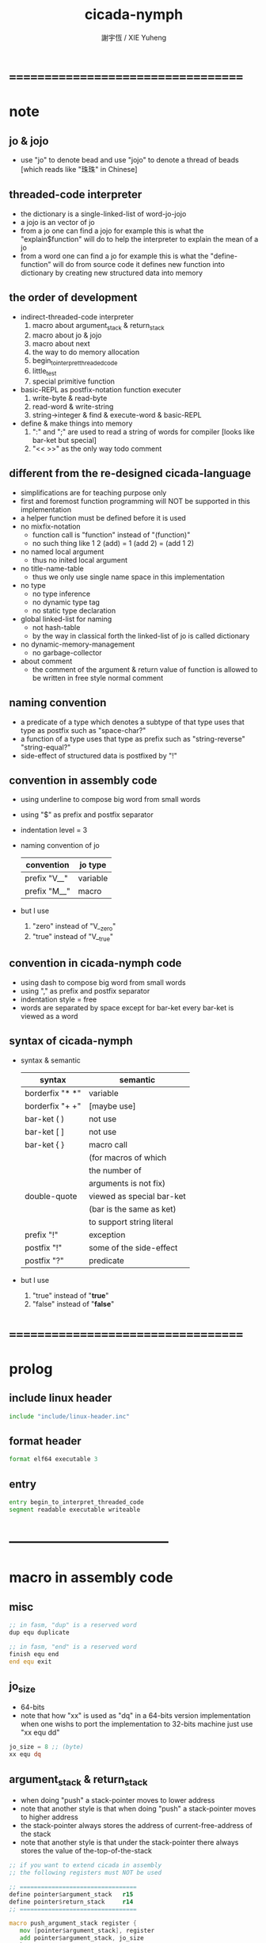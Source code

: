 #+TITLE:  cicada-nymph
#+AUTHOR: 謝宇恆 / XIE Yuheng
#+EMAIL:  xyheme@gmail.com

* ===================================
* note
** jo & jojo
   * use "jo" to denote bead
     and use "jojo" to denote a thread of beads
     [which reads like "珠珠" in Chinese]
** threaded-code interpreter
   * the dictionary is a single-linked-list
     of word-jo-jojo
   * a jojo is an vector of jo
   * from a jo one can find a jojo
     for example
     this is what the "explain$function" will do
     to help the interpreter
     to explain the mean of a jo
   * from a word one can find a jo
     for example
     this is what the "define-function" will do
     from source code
     it defines new function into dictionary
     by creating new structured data into memory
** the order of development
   * indirect-threaded-code interpreter
     1. macro about argument_stack & return_stack
     2. macro about jo & jojo
     3. macro about next
     4. the way to do memory allocation
     5. begin_to_interpret_threaded_code
     6. little_test
     7. special primitive function
   * basic-REPL as postfix-notation function executer
     1. write-byte & read-byte
     2. read-word & write-string
     3. string->integer & find & execute-word & basic-REPL
   * define & make things into memory
     1. ":" and ";" are used to read a string of words for compiler
        [looks like bar-ket but special]
     2. "<< >>" as the only way todo comment
** different from the re-designed cicada-language
   * simplifications are for teaching purpose only
   * first and foremost
     function programming will NOT be supported in this implementation
   * a helper function must be defined before it is used
   * no mixfix-notation
     * function call is "function" instead of "(function)"
     * no such thing like
       1 2 (add) = 1 (add 2) = (add 1 2)
   * no named local argument
     * thus no inited local argument
   * no title-name-table
     * thus we only use single name space in this implementation
   * no type
     * no type inference
     * no dynamic type tag
     * no static type declaration
   * global linked-list for naming
     * not hash-table
     * by the way
       in classical forth
       the linked-list of jo is called dictionary
   * no dynamic-memory-management
     * no garbage-collector
   * about comment
     * the comment of the argument & return value of function
       is allowed to be written in free style normal comment
** naming convention
   * a predicate of a type
     which denotes a subtype of that type
     uses that type as postfix
     such as
     "space-char?"
   * a function of a type
     uses that type as prefix
     such as
     "string-reverse"
     "string-equal?"
   * side-effect of structured data is postfixed by "!"
** convention in assembly code
   * using underline to compose big word from small words
   * using "$" as prefix and postfix separator
   * indentation level = 3
   * naming convention of jo
     | convention   | jo type  |
     |--------------+----------|
     | prefix "V__" | variable |
     | prefix "M__" | macro    |
   * but I use
     1. "zero" instead of "V__zero"
     2. "true" instead of "V__true"
** convention in cicada-nymph code
   * using dash to compose big word from small words
   * using "," as prefix and postfix separator
   * indentation style = free
   * words are separated by space
     except for bar-ket
     every bar-ket is viewed as a word
** syntax of cicada-nymph
   * syntax &  semantic
     | syntax          | semantic                  |
     |-----------------+---------------------------|
     | borderfix "* *" | variable                  |
     | borderfix "+ +" | [maybe use]               |
     | bar-ket ( )     | not use                   |
     | bar-ket [ ]     | not use                   |
     | bar-ket { }     | macro call                |
     |                 | (for macros of which      |
     |                 | the number of             |
     |                 | arguments is not fix)     |
     | double-quote    | viewed as special bar-ket |
     |                 | (bar is the same as ket)  |
     |                 | to support string literal |
     | prefix "!"      | exception                 |
     | postfix "!"     | some of the side-effect   |
     | postfix "?"     | predicate                 |
   * but I use
     1. "true" instead of "*true*"
     2. "false" instead of "*false*"
* ===================================
* prolog
** include linux header
   #+begin_src fasm :tangle cicada-nymph.fasm
   include "include/linux-header.inc"
   #+end_src
** format header
   #+begin_src fasm :tangle cicada-nymph.fasm
   format elf64 executable 3
   #+end_src
** entry
   #+begin_src fasm :tangle cicada-nymph.fasm
   entry begin_to_interpret_threaded_code
   segment readable executable writeable
   #+end_src
* -----------------------------------
* macro in assembly code
** misc
   #+begin_src fasm :tangle cicada-nymph.fasm
   ;; in fasm, "dup" is a reserved word
   dup equ duplicate

   ;; in fasm, "end" is a reserved word
   finish equ end
   end equ exit
   #+end_src
** jo_size
   * 64-bits
   * note that how "xx" is used as "dq" in a 64-bits version implementation
     when one wishs to port the implementation to 32-bits machine
     just use "xx equ dd"
   #+begin_src fasm :tangle cicada-nymph.fasm
   jo_size = 8 ;; (byte)
   xx equ dq
   #+end_src
** argument_stack & return_stack
   * when doing "push"
     a stack-pointer moves to lower address
   * note that another style is that
     when doing "push"
     a stack-pointer moves to higher address
   * the stack-pointer
     always stores the address of current-free-address of the stack
   * note that another style is that
     under the stack-pointer
     there always stores the value of the-top-of-the-stack
   #+begin_src fasm :tangle cicada-nymph.fasm
   ;; if you want to extend cicada in assembly
   ;; the following registers must NOT be used

   ;; =================================
   define pointer$argument_stack   r15
   define pointer$return_stack     r14
   ;; =================================

   macro push_argument_stack register {
      mov [pointer$argument_stack], register
      add pointer$argument_stack, jo_size
      }
   macro pop_argument_stack register {
      sub pointer$argument_stack, jo_size
      mov register, [pointer$argument_stack]
      }

   macro push_return_stack register {
      mov [pointer$return_stack], register
      add pointer$return_stack, jo_size
      }
   macro pop_return_stack register {
      sub pointer$return_stack, jo_size
      mov register, [pointer$return_stack]
      }
   #+end_src
** memory allocation in un_initialized_memory
   * implemented as a memory map
   #+begin_src fasm :tangle cicada-nymph.fasm
   current_free_address$un_initialized_memory = address$un_initialized_memory

   labeling  equ = current_free_address$un_initialized_memory
   preserve  equ current_free_address$un_initialized_memory = current_free_address$un_initialized_memory +
   #+end_src
** end
   * this makes 0 a very special jo
     one important effect is that
     #+begin_src fasm
     xx literal, 0
     #+end_src
     is not allowed
   #+begin_src fasm :tangle cicada-nymph.fasm
   end = 0
   #+end_src
** next
   #+begin_src fasm :tangle cicada-nymph.fasm
   macro next {
      pop_return_stack rbx
        mov rax, qword [rbx]
      add rbx, jo_size
        mov rcx, qword [rbx]
        test rcx, rcx
        jz @f
      push_return_stack rbx
   @@:  jmp qword [rax]
   }
   #+end_src
** note play with jo & jojo
   1. if we have
      * the following one jojo in the return-stack
        #+begin_src return-stack
        - [ (square) ]
            (square)
            (end)
        #+end_src
      * and 2 in the argument-stack
        denoted by << 2 >>
      * and as following
        the jo "square" is defined
        #+begin_src fasm
        define_function "square", square
           ;; << number -- square of number >>
           xx dup
           xx multiple
           xx end
        #+end_src
   2. when "next" is called
      * "next" moves the jojo on top of return-stack
        #+begin_src return-stack
            (square)
        - [ (square) ]
            (end)
        #+end_src
      * "next" finds the meaning of the jo just been pulled out
        i.e. the jo "square"
        "explain$function" is called
        to help to explain the meaning of the function-jo "square"
        the function body of the jo "square"
        is pushed to return-stack as a new jojo
        #+begin_src return-stack
            (square)
        - [ (square) ] - [ (dup) ]
            (end)          (multiple)
                           (end)
        #+end_src
   3. "next" is called again
      * "next" moves the jojo on top of return-stack
        #+begin_src return-stack
            (square)       (dup)
        - [ (square) ] - [ (multiple) ]
            (end)          (end)
        #+end_src
      * "next" finds the meaning of the jo just been pulled out
        i.e. the jo "dup"
        as a primitive-function-jo
        "dup" explains itself
        the argument-stack becomes << 2, 2 >>
   4. "next" is called again
      * "next" moves the jojo on top of return-stack
        by the ending "end"
        "next" recognizes that
        it is the last jo in the jojo
        so "next" pops the jojo out of return-stack
        #+begin_src return-stack
            (square)
        - [ (square) ]
            (end)
        #+end_src
      * "next" finds the meaning of the jo just been pulled out
        i.e. the jo "multiple"
        a primitive-function-jo again
        the argument-stack becomes << 4 >>
   5. "next" is called again
      * "next" moves the jojo on top of return-stack
        by the ending "end"
        "next" recognizes that
        it is the last jo in the jojo
        so "next" pops the jojo out of return-stack
        the return-stack is empty now
        #+begin_src return-stack
        - [  ]
        #+end_src
      * "next" finds the meaning of the jo just been pulled out
        i.e. the jo "square"
        "explain$function" is called
        to help to explain the meaning of the function-jo "square"
        the function body of the jo "square"
        is pushed to return-stack as a new jojo
        #+begin_src return-stack
        - [ (dup) ]
            (multiple)
            (end)
        #+end_src
   6. "next"
      * return-stack
        #+begin_src return-stack
            (dup)
        - [ (multiple) ]
            (end)
        #+end_src
      * argument-stack
        << 4, 4 >>
   7. "next"
      * return-stack
        #+begin_src return-stack
        - [  ]
        #+end_src
      * argument-stack
        << 16 >>
   8. return-stack is empty now
      it is clear that
      if "next" is called again
      an error will occur
      actually
      in real situation
      return-stack will never be empty
      at the end of the return-stack
      there is a tail recursive function [a loop]
      which protects the return-stack from being empty
** note let us do a little review
   1. at the beginning
      * return-stack
        #+begin_src return-stack
        - [ (square) ]
            (square)
            (end)
        #+end_src
      * argument-stack
        << 2 >>
   2. next
      * return-stack
        #+begin_src return-stack
            (square)
        - [ (square) ] - [ (dup) ]
            (end)          (multiple)
                           (end)
        #+end_src
   3. next
      * return-stack
        #+begin_src return-stack
            (square)       (dup)
        - [ (square) ] - [ (multiple) ]
            (end)          (end)
        #+end_src
      * argument-stack
        << 2, 2 >>
   4. next
      * return-stack
        #+begin_src return-stack
            (square)
        - [ (square) ]
            (end)
        #+end_src
      * argument-stack << 4 >>
   5. next
      * return-stack
        #+begin_src return-stack
        - [ (dup) ]
            (multiple)
            (end)
        #+end_src
   6. next
      * return-stack
        #+begin_src return-stack
            (dup)
        - [ (multiple) ]
            (end)
        #+end_src
      * argument-stack
        << 4, 4 >>
   7. next
      * return-stack
        #+begin_src return-stack
        - [  ]
        #+end_src
      * argument-stack
        << 16 >>
   8. it is really simple
      ^-^
      is it not ?
* -----------------------------------
* jo
** ----------------------------------
** link
   #+begin_src fasm :tangle cicada-nymph.fasm
   ;; initial link to point to 0 (as null)
   link = 0
   #+end_src
** primitive_string_heap
   #+begin_src fasm :tangle cicada-nymph.fasm
   size$primitive_string_heap = 100 * 1024 ;; (byte)

   address$primitive_string_heap:
      times size$primitive_string_heap db 0

   current_free_address$primitive_string_heap = address$primitive_string_heap
   #+end_src
** make_primitive_string
   * 2 bytes for length of name_string
   * note that
     the following is using local label
   #+begin_src fasm :tangle cicada-nymph.fasm
   macro make_primitive_string string {

   virtual at 0
   .start$string:
      db string
   .end$string:
      dw (.end$string - .start$string)
      load .length word from (.end$string)
   finish virtual
   store word .length at (current_free_address$primitive_string_heap)

   current_free_address$primitive_string_heap = current_free_address$primitive_string_heap + 2

   repeat .length
      virtual at 0
         db string
         load .char byte from (% - 1)
      finish virtual
      store byte .char at (current_free_address$primitive_string_heap)
      current_free_address$primitive_string_heap = current_free_address$primitive_string_heap + 1
   finish repeat

   }
   #+end_src
** ----------------------------------
** note
   * note that
     after a "next" "jmp" to a explainer
     the "rax" stores the value of the jo to be explained
     so
     "rax" is used as an inexplicit argument
     of the following functions
   * explain$function is used as jojo-head
     and explains the meaning of the jojo as function
   * a jojo-head identifies one type of jo
** define_function
   #+begin_src fasm :tangle cicada-nymph.fasm
   macro define_function string, jo {

   define_function__#jo:

   name__#jo:
      xx current_free_address$primitive_string_heap

      make_primitive_string string

   link__#jo:
      xx link
      link = link__#jo

   jo:
      xx explain$function

      ;; here follows a jojo as function-body

      }
   #+end_src
** explain$function
   * find a jojo from a function-jo
     and push the jojo to return-stack
   * a jojo can not be of size 0 or 1
   * use rax as an argument
     which stores a jo
   #+begin_src fasm :tangle cicada-nymph.fasm
   explain$function:
      add rax, jo_size
      push_return_stack rax
      next
   #+end_src
** ----------------------------------
** note
   * the same as function
     we need to redefine it
     for the value of explainer
     is used to decide the type of the jo
** define_macro
   #+begin_src fasm :tangle cicada-nymph.fasm
   macro define_macro string, jo {

   define_macro__#jo:

   name__#jo:
      xx current_free_address$primitive_string_heap

      make_primitive_string string

   link__#jo:
      xx link
      link = link__#jo

   jo:
      xx explain$macro

      ;; here follows a jojo as function-body

      }
   #+end_src
** explain$macro
   #+begin_src fasm :tangle cicada-nymph.fasm
   explain$macro:
      add rax, jo_size
      push_return_stack rax
      next
   #+end_src
** ----------------------------------
** note
   * primitive functions are special
     they explain themself
     and their type is not identified by jojo-head
** define_primitive_function
   #+begin_src fasm :tangle cicada-nymph.fasm
   macro define_primitive_function string, jo {

   define_primitive_function__#jo:

   name__#jo:
      xx current_free_address$primitive_string_heap

      make_primitive_string string

   link__#jo:
      xx link
      link = link__#jo

   jo:
      xx assembly_code__#jo

   assembly_code__#jo:

      ;; here follows assembly code
      ;; as primitive function body

      }
   #+end_src
** ----------------------------------
** note
   * no constant
     only variable
   * when a variable jo in the jojo
     it push the value of the variable to argument_stack
   * when wish to change a variable's value
     use key_word "address" to get the address of the variable
** define_variable
   #+begin_src fasm :tangle cicada-nymph.fasm
   macro define_variable string, jo {

   define_variable__#jo:

   name__#jo:
      xx current_free_address$primitive_string_heap

      make_primitive_string string

   link__#jo:
      xx link
      link = link__#jo

   jo:
      xx explain$variable

      ;; here follows a value of jo_size
      ;; only one value is allowed

      }
   #+end_src
** explain$variable
   #+begin_src fasm :tangle cicada-nymph.fasm
   explain$variable:
      add rax, jo_size
      mov rbx, [rax]
      push_argument_stack rbx
      next
   #+end_src
** ----------------------------------
** note
   * explain$exception will
     1. search the return-stack for that exception
     2. special side-effect on return-stack
        to do exception handling
** define_exception
   #+begin_src fasm :tangle cicada-nymph.fasm
   macro define_exception string, jo {

   define_exception__#jo:

   name__#jo:
      xx current_free_address$primitive_string_heap

      make_primitive_string string

   link__#jo:
      xx link
      link = link__#jo

   jo:
      xx explain$exception

      ;; here follows a jojo as function-body

      }
   #+end_src
** note return-stack in action
   1. when "explain$exception" is called
      jojo by jojo
      it searchs the jo stored in "rax" in the return-stack
      of course
      only jojo with "exception_head" as head needs to be searched
   2. for example
      we have
      #+begin_src fasm
      define_exception "!exception-1", !exception_1
         xx fun1
         xx fun2
         xx end
      #+end_src
   3. return-stack
      #+begin_src return-stack
                                               (prepare_for)
                                                 (exception_head)
                                                 (!exception_1)
                                                 (!exception_2)
                                                 (end)
                      (prepare_for)            (function_1)
      - [ pointer ] - [ (exception_head) ] - [ (function_2) ] - [ (!exception_1) ]
                        (!exception_1)         (end)              (end)
                        (!exception_2)
                        (end)
                      (function_1)
                      (function_2)
                      (end)

      the pointer above is into argument-stack
      #+end_src
   4. next
      * pointer$argument_stack
        should be set to the pointer above
      * and
        to call "next" again
        the return-stack should be change to
        #+begin_src return-stack
        - [ (fun1) ]
            (fun2)
            (end)
        #+end_src
** note the plan
   * so
     we need a two-level loop
   * note that
     although
     we have to use assembly code
     to write primitive functions
     but
     we still can use argument-stack
     to pass arguments
** explain$exception
   * no error handling for now
   #+begin_src fasm :tangle cicada-nymph.fasm
   explain$exception:
      mov rsi, rax

   .next_jojo:
      pop_return_stack rbx
      mov rax, qword [rbx]
      cmp rax, exception_head
      je .next_jo
      cmp pointer$return_stack, address$return_stack
      je .not_found
      jmp .next_jojo


   .next_jo:
      ;; expecting
      ;;   rbx jojo
      ;;   rsi jo (to cmp)
      add rbx, jo_size
      mov rax, qword [rbx]
      cmp rax, rsi
      je .found
      test rax, rax
      jz .next_jojo
      jmp .next_jo


   .found:
      ;; expecting
      ;;   pointer$return_stack
      ;;   rsi jo
      pop_return_stack rax
      mov pointer$argument_stack, rax
      add rsi, jo_size
      push_return_stack rsi
      next

   .not_found:
      mov sys_1_rdi, 15
      mov sys_n_rax, syscall_exit
      syscall
   #+end_src
** ----------------------------------
** execute-jo
   #+begin_src fasm :tangle cicada-nymph.fasm
   define_primitive_function "execute-jo", execute_jo
      ;; << jo -- unknown >>
      pop_argument_stack rax
      jmp qword [rax]
   #+end_src
** ----------------------------------
** jo->name
   #+begin_src fasm :tangle cicada-nymph.fasm
   define_function "jo->name", jo_to_name
      ;; << jo -- string[address, length] >>
      xx literal, jo_size, subtraction
      xx literal, jo_size, subtraction
      xx fetch
      xx dup
      xx   literal, 2, addition, swap
      xx fetch_two_bytes
      xx end
   #+end_src
** jo->link
   #+begin_src fasm :tangle cicada-nymph.fasm
   define_function "jo->link", jo_to_link
      ;; << jo -- link >>
      xx literal, jo_size, subtraction
      xx end
   #+end_src
** null-jo?
   * first jo in assembly code
     is the null of the linked list of jo
     so I call it null jo
   #+begin_src fasm :tangle cicada-nymph.fasm
   define_function "null-jo?", null_jo?
      ;; << jo -- bool >>
      xx jo_to_link
      xx fetch
      xx zero?
      xx end
   #+end_src
** jo->pre-jo
   #+begin_src fasm :tangle cicada-nymph.fasm
   define_function "jo->pre-jo", jo_to_pre_jo
      ;; << jo -- pre-jo >>
      xx jo_to_link
      xx fetch
      xx literal, jo_size, addition
      xx end
   #+end_src
** jo->type
   * the type of primitive function jo
     is encoded by 0
   * other types of jo
     are encoded by their explainers
   #+begin_src fasm :tangle cicada-nymph.fasm
   define_function "jo->type", jo_to_type
      ;; << jo -- type >>
      xx dup

      xx dup, fetch
      xx swap, subtraction, literal, 8, equal?, false?branch, 4
      xx   drop, zero
      xx   end

      xx fetch
      xx end
   #+end_src
** ----------------------------------
** primitive-function-jo?
   #+begin_src fasm :tangle cicada-nymph.fasm
   define_function "primitive-function-jo?", primitive_function_jo?
      ;; << jo -- bool >>
      xx jo_to_type
      xx zero?
      xx end
   #+end_src
** function-jo?
   #+begin_src fasm :tangle cicada-nymph.fasm
   define_function "function-jo?", function_jo?
      ;; << jo -- bool >>
      xx jo_to_type
      xx literal, explain$function
      xx equal?
      xx end
   #+end_src
** macro-jo?
   #+begin_src fasm :tangle cicada-nymph.fasm
   define_function "macro-jo?", macro_jo?
      ;; << jo -- bool >>
      xx jo_to_type
      xx literal, explain$macro
      xx equal?
      xx end
   #+end_src
** variable-jo?
   #+begin_src fasm :tangle cicada-nymph.fasm
   define_function "variable-jo?", variable_jo?
      ;; << jo -- bool >>
      xx jo_to_type
      xx literal, explain$variable
      xx equal?
      xx end
   #+end_src
** ----------------------------------
** *jo-size*
   #+begin_src fasm :tangle cicada-nymph.fasm
   define_variable "*jo-size*", V__jo_size
      xx 8
   #+end_src
** ----------------------------------
* -----------------------------------
* the story begin
** begin_to_interpret_threaded_code
   #+begin_src fasm :tangle cicada-nymph.fasm
   begin_to_interpret_threaded_code:

      cld ;; set DF = 0, then rsi and rdi are incremented

      mov pointer$argument_stack,  address$argument_stack
      mov pointer$return_stack,    address$return_stack

      mov rax, first_jojo
      push_return_stack rax
      next


   first_jojo:
      xx basic_REPL

      ;; xx little_test
   #+end_src
** exit_with_TOS a.k.a. bye
   #+begin_src fasm :tangle cicada-nymph.fasm
   define_primitive_function "bye", exit_with_TOS
      pop_argument_stack sys_1_rdi
      mov sys_n_rax, syscall_exit
      syscall
   #+end_src
** little_test
   #+begin_src fasm :tangle cicada-nymph.fasm
   define_variable "", V__little_test_number
      xx 3


   define_function "little_test", little_test

      ;;;; variable
      ;; xx V__little_test_number
      ;; xx exit_with_TOS
      ;;;; 3

      ;;;; literal
      ;; xx literal, 4
      ;; xx exit_with_TOS
      ;;;; 4

      ;;;; address
      ;; xx address, V__little_test_number, fetch, add2
      ;; xx address, V__little_test_number, save
      ;; xx V__little_test_number
      ;; xx exit_with_TOS
      ;;;; 5

      ;;;; write_byte
      ;; xx literal, 64, write_byte
      ;; xx literal, 10, write_byte
      ;; xx zero
      ;; xx exit_with_TOS
      ;;;; @

      ;;;; read_byte
      ;; xx read_byte, write_byte
      ;; xx exit_with_TOS
      ;;;;

      ;;;; branch
      ;; xx read_byte, write_byte
      ;; xx branch, -3
      ;;;; read a string that ended by <return>
      ;;;; write the readed string
      ;;;; or we can say
      ;;;; read line and write line
      ;;;; or we can say
      ;;;; echo line

      ;;;; false?branch
      ;; xx V__false, false?branch, 9
      ;; xx   literal, 64, write_byte
      ;; xx   literal, 10, write_byte
      ;; xx   zero
      ;; xx   exit_with_TOS
      ;; xx V__true, false?branch, 9
      ;; xx   literal, 65, write_byte
      ;; xx   literal, 10, write_byte
      ;; xx   zero
      ;; xx   exit_with_TOS
      ;; xx zero
      ;; xx exit_with_TOS
      ;;;; A

      ;;;; read_word & write_string
      ;; xx read_word, write_string
      ;; xx literal, 10, write_byte
      ;; xx read_word_for_REPL, write_string
      ;; xx literal, 10, write_byte
      ;; xx zero
      ;; xx exit_with_TOS
      ;;;; read line
      ;;;; write first two words of the line

      ;;;; string->integer
      ;; xx read_word, string_to_integer
      ;; xx exit_with_TOS
      ;;;;

      ;;;; use jo_to_name to test the macro make_primitive_string
      ;; xx literal, jo_to_name, jo_to_name, write_string
      ;; xx zero
      ;; xx exit_with_TOS
      ;;;;

      ;;;; basic-REPL (without the ability to define function)
      ;;;; after this test
      ;;;; we will use basic-REPL to do further tests
      xx basic_REPL
      ;;;; 1 2 add .
   #+end_src
* argument_stack
** memory allocation
   * for we do not build border-check
     into the interface of pop and push
     we allocation some memory below the stacks
   #+begin_src fasm :tangle cicada-nymph.fasm
      preserve 64 * jo_size
   address$argument_stack labeling
      preserve 1024 * 1024 * jo_size
   #+end_src
** drop
   #+begin_src fasm :tangle cicada-nymph.fasm
   define_primitive_function "drop", drop
      ;; << a -- >>
      pop_argument_stack rax
      next

   define_primitive_function "drop2", drop2
      ;; << a b -- >>
      pop_argument_stack rax
      pop_argument_stack rax
      next
   #+end_src
** dup
   #+begin_src fasm :tangle cicada-nymph.fasm
   define_primitive_function "dup", dup
      ;; << a -- a a >>
      mov  rax, [pointer$argument_stack - (1 * jo_size)]
      push_argument_stack rax
      next

   define_primitive_function "dup2", dup2
      ;; << a b -- a b a b >>
      mov  rbx, [pointer$argument_stack - (1 * jo_size)]
      mov  rax, [pointer$argument_stack - (2 * jo_size)]
      push_argument_stack rax
      push_argument_stack rbx
      next
   #+end_src
** over
   #+begin_src fasm :tangle cicada-nymph.fasm
   define_primitive_function "over", over
      ;; << a b -- a b | a >>
      mov  rax, [pointer$argument_stack - (2 * jo_size)]
      push_argument_stack rax
      next

   define_primitive_function "x|over|xx", xoverxx
      ;; << a | b c -- a | b c | a >>
      mov  rax, [pointer$argument_stack - (3 * jo_size)]
      push_argument_stack rax
      next

   define_primitive_function "xx|over|x", xxoverx
      ;; << a b | c -- a b | c | a b >>
      mov  rax, [pointer$argument_stack - (3 * jo_size)]
      push_argument_stack rax
      mov  rax, [pointer$argument_stack - (3 * jo_size)]
      push_argument_stack rax
      next

   define_primitive_function "xx|over|xx", xxoverxx
      ;; << a b | c d -- a b | c d | a b >>
      mov  rax, [pointer$argument_stack - (4 * jo_size)]
      push_argument_stack rax
      mov  rax, [pointer$argument_stack - (4 * jo_size)]
      push_argument_stack rax
      next

   define_primitive_function "x|over|xxx", xoverxxx
      ;; << a | b c d -- a | b c d | a >>
      mov  rax, [pointer$argument_stack - (4 * jo_size)]
      push_argument_stack rax
      next

   define_primitive_function "xx|over|xxxx", xxoverxxxx
      ;; << a b | c d e f -- a b | c d e f | a b >>
      mov  rax, [pointer$argument_stack - (6 * jo_size)]
      push_argument_stack rax
      mov  rax, [pointer$argument_stack - (6 * jo_size)]
      push_argument_stack rax
      next
   #+end_src
** tuck
   #+begin_src fasm :tangle cicada-nymph.fasm
   define_primitive_function "tuck", tuck
      ;; << a b -- b | a b >>
      pop_argument_stack rbx
      pop_argument_stack rax
      push_argument_stack rbx
      push_argument_stack rax
      push_argument_stack rbx
      next

   define_primitive_function "x|tuck|xx", xtuckxx
      ;; << a | b c -- b c | a | b c >>
      pop_argument_stack rcx
      pop_argument_stack rbx
      pop_argument_stack rax
      push_argument_stack rbx
      push_argument_stack rcx
      push_argument_stack rax
      push_argument_stack rbx
      push_argument_stack rcx
      next

   define_primitive_function "xx|tuck|x", xxtuckx
      ;; << a b | c -- c | a b | c >>
      pop_argument_stack rcx
      pop_argument_stack rbx
      pop_argument_stack rax
      push_argument_stack rcx
      push_argument_stack rax
      push_argument_stack rbx
      push_argument_stack rcx
      next

   define_primitive_function "xx|tuck|xx", xxtuckxx
      ;; << a b | c d -- c d | a b | c d >>
      pop_argument_stack rdx
      pop_argument_stack rcx
      pop_argument_stack rbx
      pop_argument_stack rax
      push_argument_stack rcx
      push_argument_stack rdx
      push_argument_stack rax
      push_argument_stack rbx
      push_argument_stack rcx
      push_argument_stack rdx
      next

   define_primitive_function "xxx|tuck|x", xxxtuckx
      ;; << a b c | d -- d | a b c | d >>
      pop_argument_stack rdx
      pop_argument_stack rcx
      pop_argument_stack rbx
      pop_argument_stack rax
      push_argument_stack rdx
      push_argument_stack rax
      push_argument_stack rbx
      push_argument_stack rcx
      push_argument_stack rdx
      next
   #+end_src
** swap
   #+begin_src fasm :tangle cicada-nymph.fasm
   define_primitive_function "swap", swap
      ;; << a b -- b a >>
      pop_argument_stack rbx
      pop_argument_stack rax
      push_argument_stack rbx
      push_argument_stack rax
      next

   define_primitive_function "x|swap|xx", xswapxx
      ;; << a | b c -- b c | a >>
      pop_argument_stack rcx
      pop_argument_stack rbx
      pop_argument_stack rax
      push_argument_stack rbx
      push_argument_stack rcx
      push_argument_stack rax
      next

   define_primitive_function "xx|swap|x", xxswapx
      ;; << a b | c -- c | a b >>
      pop_argument_stack rcx
      pop_argument_stack rbx
      pop_argument_stack rax
      push_argument_stack rcx
      push_argument_stack rax
      push_argument_stack rbx
      next

   define_primitive_function "x|swap|xxx", xswapxxx
      ;; << a | b c d -- b c d | a >>
      pop_argument_stack rdx
      pop_argument_stack rcx
      pop_argument_stack rbx
      pop_argument_stack rax
      push_argument_stack rbx
      push_argument_stack rcx
      push_argument_stack rdx
      push_argument_stack rax
      next

   define_primitive_function "xxx|swap|x", xxxswapx
      ;; << a b c | d -- d | a b c >>
      pop_argument_stack rdx
      pop_argument_stack rcx
      pop_argument_stack rbx
      pop_argument_stack rax
      push_argument_stack rdx
      push_argument_stack rax
      push_argument_stack rbx
      push_argument_stack rcx
      next

   define_primitive_function "xx|swap|xx", xxswapxx
      ;; << a b | c d -- c d | a b >>
      pop_argument_stack rdx
      pop_argument_stack rcx
      pop_argument_stack rbx
      pop_argument_stack rax
      push_argument_stack rcx
      push_argument_stack rdx
      push_argument_stack rax
      push_argument_stack rbx
      next


   define_primitive_function "x|swap|xxxx", xswapxxxx
      ;; << a | b c d e -- b c d e | a >>
      pop_argument_stack r8 ;; e
      pop_argument_stack rdx
      pop_argument_stack rcx
      pop_argument_stack rbx
      pop_argument_stack rax
      push_argument_stack rbx
      push_argument_stack rcx
      push_argument_stack rdx
      push_argument_stack r8 ;; e
      push_argument_stack rax
      next

   define_primitive_function "xxxx|swap|x", xxxxswapx
      ;; << a b c d | e --  e | a b c d >>
      pop_argument_stack r8 ;; e
      pop_argument_stack rdx
      pop_argument_stack rcx
      pop_argument_stack rbx
      pop_argument_stack rax
      push_argument_stack r8 ;; e
      push_argument_stack rax
      push_argument_stack rbx
      push_argument_stack rcx
      push_argument_stack rdx
      next


   define_primitive_function "xx|swap|xxxx", xxswapxxxx
      ;; << a b | c d e f -- c d e f | a b >>
      pop_argument_stack r9 ;; f
      pop_argument_stack r8 ;; e
      pop_argument_stack rdx
      pop_argument_stack rcx
      pop_argument_stack rbx
      pop_argument_stack rax
      push_argument_stack rcx
      push_argument_stack rdx
      push_argument_stack r8 ;; e
      push_argument_stack r9 ;; f
      push_argument_stack rax
      push_argument_stack rbx
      next

   define_primitive_function "xxxx|swap|xx", xxxxswapxx
      ;; << a b c d | e f --  e f | a b c d >>
      pop_argument_stack r9 ;; f
      pop_argument_stack r8 ;; e
      pop_argument_stack rdx
      pop_argument_stack rcx
      pop_argument_stack rbx
      pop_argument_stack rax
      push_argument_stack r8 ;; e
      push_argument_stack r9 ;; f
      push_argument_stack rax
      push_argument_stack rbx
      push_argument_stack rcx
      push_argument_stack rdx
      next
   #+end_src
* return_stack
** memory allocation
   #+begin_src fasm :tangle cicada-nymph.fasm
      preserve 64 * jo_size
   address$return_stack labeling
      preserve 1024 * 1024 * jo_size
   #+end_src
* special
** ----------------------------------
** note side-effect
   * a special primitive function
     does special side-effect on return-stack
   * note that
     side-effect on return-stack
     should all be done in primitive functions
** note naming
   * the naming convention in assembly code
     of special primitive function
     is the same as it of jo
   * the name of a special primitive function
     is not exported to cicada-language as a function
     but as a variable
   * the name of a special primitive function in assembly code
     maybe reused as a macro word in cicada-language
     but the name of the macro in assembly code
     is prefixed by "M__"
** ----------------------------------
** note about end
   * note that
     the jo 0 is used as end
     so
     #+begin_src fasm
     xx literal, 0
     #+end_src
     [and so on]
     are not allowed
** literal
   #+begin_src fasm :tangle cicada-nymph.fasm
   define_variable "*literal*", V__literal
      xx literal

   define_primitive_function "", literal
      ;; << -- fixnum >>
      pop_return_stack rbx
        mov rax, [rbx]
        push_argument_stack rax
      add rbx, jo_size
        mov rax, [rbx]
        test rax, rax
        jz .meet_end
      push_return_stack rbx
   .meet_end:
      next
   #+end_src
** address
   #+begin_src fasm :tangle cicada-nymph.fasm
   define_variable "*address*", V__address
      xx address

   define_primitive_function "", address
      ;; << -- address >>
      pop_return_stack rbx
        mov rax, [rbx]
        add rax, jo_size
        push_argument_stack rax
      add rbx, jo_size
        mov rax, [rbx]
        test rax, rax
        jz .meet_end
      push_return_stack rbx
   .meet_end:
      next
   #+end_src
** ----------------------------------
** branch
   #+begin_src fasm :tangle cicada-nymph.fasm
   define_variable "*branch*", V__branch
      xx branch

   define_primitive_function "", branch
      pop_return_stack rbx
      mov rax, [rbx]
      imul rax, jo_size
      add rbx, rax
      ;; the following handles branching to "end"
      mov rax, [rbx]
      test rax, rax
      jz .meet_end
      push_return_stack rbx
   .meet_end:
      next
   #+end_src
** false?branch
   #+begin_src fasm :tangle cicada-nymph.fasm
   define_variable "*false?branch*", V__false?branch
      xx false?branch

   define_primitive_function "", false?branch
      ;; << true of false -- >>
      pop_argument_stack rax
      test rax, rax
      jnz help__false?branch__not_to_branch

      pop_return_stack rbx
      mov rax, [rbx]
      imul rax, jo_size
      add rbx, rax
      ;; the following handles branching to "end"
      mov rax, [rbx]
      test rax, rax
      jz .meet_end
      push_return_stack rbx
   .meet_end:
      next

   help__false?branch__not_to_branch:
      pop_return_stack rbx
      add rbx, jo_size
      mov rax, [rbx]
      test rax, rax
      jz .meet_end
      push_return_stack rbx
   .meet_end:
      next
   #+end_src
** ----------------------------------
** note return-stack in action
   1. proper exception handling
      is implemented by doing side-effect on return-stack
   2. when executing the following code block
      #+begin_src fasm
      xx prepare_for
      xx exception_head
      xx   !exception_1
      xx   !exception_2
      xx   end
      xx function_1
      xx function_2
      xx end
      #+end_src
   3. return-stack
      #+begin_src return-stack
      - [ (prepare_for) ]
            (exception_head)
            (!exception_1)
            (!exception_2)
            (end)
          (function_1)
          (function_2)
          (end)
      #+end_src
   4. next
      * this is how the return-stack looks
        right before exception_head is executed
        #+begin_src return-stack
          (prepare_for)
        - [ (exception_head) ]
            (!exception_1)
            (!exception_2)
            (end)
          (function_1)
          (function_2)
          (end)
        #+end_src
      * after exception_head is executed
        #+begin_src return-stack
                                                 (prepare_for)
                                                   (exception_head)
                                                   (!exception_1)
                                                   (!exception_2)
                        (prepare_for)              (end)
        - [ pointer ] - [ (exception_head) ] - [ (function_1) ]
                          (!exception_1)         (function_2)
                          (!exception_2)         (end)
                          (end)
                        (function_1)
                        (function_2)
                        (end)

        the pointer above is into argument-stack
        #+end_src
** prepare_for
   * prepare for a list of exceptions
   #+begin_src fasm :tangle cicada-nymph.fasm
   define_primitive_function "", prepare_for
      ;; << -- >>
      pop_return_stack rbx
      push_return_stack pointer$argument_stack
      push_return_stack rbx
   .next:
      add rbx, jo_size
      mov rax, qword [rbx]
      test rax, rax
      jz .then
      jmp .next
   .then:
      add rbx, jo_size
      push_return_stack rbx
      next
   #+end_src
** exception_head
   * this jo is served as a label in return-stack
     when explained
     it pops the jojo itself in
     and
     it pops the argument-stack pointer after it
   * and "explain$exception" will search for them
   #+begin_src fasm :tangle cicada-nymph.fasm
   define_primitive_function "", exception_head
      ;; << -- >>
      pop_return_stack rax
      pop_return_stack rax
      next
   #+end_src
** ----------------------------------
* bool
** false & true
   * they are defined as function
     and viewed as constant
   #+begin_src fasm :tangle cicada-nymph.fasm
   define_primitive_function "false", false
      ;; << -- false >>
      xor rax, rax
      push_argument_stack rax
      next

   define_primitive_function "true", true
      ;; << -- true >>
      xor rax, rax
      inc rax
      push_argument_stack rax
      next
   #+end_src
** false? & true?
   #+begin_src fasm :tangle cicada-nymph.fasm
   define_function "false?", false?
      ;; << bool -- bool >>
      xx false, equal?
      xx end

   define_function "true?", true?
      ;; << bool -- bool >>
      xx true, equal?
      xx end
   #+end_src
** bitwise operations
   #+begin_src fasm :tangle cicada-nymph.fasm
   define_primitive_function "bitwise-and", bitwise_and
      ;; << a, b -- a and b >>
      pop_argument_stack rbx
      and [pointer$argument_stack - (1 * jo_size)], rbx
      next

   define_primitive_function "bitwise-or", bitwise_or
      ;; << a, b -- a or b >>
      pop_argument_stack rbx
      or  [pointer$argument_stack - (1 * jo_size)], rbx
      next

   define_primitive_function "bitwise-xor", bitwise_xor
      ;; << a, b -- a xor b >>
      pop_argument_stack rbx
      xor [pointer$argument_stack - (1 * jo_size)], rbx
      next

   define_primitive_function "bitwise-invert", bitwise_invert
      ;; << a -- invert a >>
      not qword [pointer$argument_stack - (1 * jo_size)]
      next
   #+end_src
* fixnum
** zero & one
   * they are defined as function
     and viewed as constant
   #+begin_src fasm :tangle cicada-nymph.fasm
   define_primitive_function "zero", zero
      ;; << -- 0 >>
      xor rax, rax
      push_argument_stack rax
      next

   define_primitive_function "one", one
      ;; << -- 1 >>
      xor rax, rax
      inc rax
      push_argument_stack rax
      next
   #+end_src
** zero? & one?
   #+begin_src fasm :tangle cicada-nymph.fasm
   define_function "zero?", zero?
      ;; << bool -- bool >>
      xx zero, equal?
      xx end

   define_function "one?", one?
      ;; << bool -- bool >>
      xx one, equal?
      xx end
   #+end_src
** add & sub & mul & div & mod & negate & power
   #+begin_src fasm :tangle cicada-nymph.fasm
   define_primitive_function "add1", add1
      ;; << n -- n+1 >>
      inc qword [pointer$argument_stack - (1 * jo_size)]
      next

   define_primitive_function "add2", add2
      ;; << n -- n+2 >>
      add qword [pointer$argument_stack - (1 * jo_size)], 2
      next

   define_primitive_function "add3", add3
      ;; << n -- n+3 >>
      add qword [pointer$argument_stack - (1 * jo_size)], 3
      next

   define_primitive_function "add4", add4
      ;; << n -- n+4 >>
      add qword [pointer$argument_stack - (1 * jo_size)], 4
      next

   define_primitive_function "add8", add8
      ;; << n -- n+8 >>
      add qword [pointer$argument_stack - (1 * jo_size)], 8
      next


   define_primitive_function "sub1", sub1
      ;; << n -- n-1 >>
      dec qword [pointer$argument_stack - (1 * jo_size)]
      next

   define_primitive_function "sub2", sub2
      ;; << n -- n-2 >>
      sub qword [pointer$argument_stack - (1 * jo_size)], 2
      next

   define_primitive_function "sub3", sub3
      ;; << n -- n-3 >>
      sub qword [pointer$argument_stack - (1 * jo_size)], 3
      next

   define_primitive_function "sub4", sub4
      ;; << n -- n-4 >>
      sub qword [pointer$argument_stack - (1 * jo_size)], 4
      next

   define_primitive_function "sub8", sub8
      ;; << n -- n-8 >>
      sub qword [pointer$argument_stack - (1 * jo_size)], 8
      next


   define_primitive_function "add", addition
      ;; << a b -- a+b >>
      pop_argument_stack rax
      add qword [pointer$argument_stack - (1 * jo_size)], rax
      next

   define_primitive_function "sub", subtraction
      ;; << a b -- a-b >>
      pop_argument_stack rax
      sub qword [pointer$argument_stack - (1 * jo_size)], rax
      next

   define_primitive_function "mul", multiple
      ;; << a b -- a*b >>
      pop_argument_stack  rbx ;; 2ed arg
      pop_argument_stack  rax ;; 1st arg
      imul rbx, rax
      ;; imul will ignore overflow
      ;; when there are two registers as arg
      ;; imul will save the result into the first register
      push_argument_stack rbx
      next

   define_primitive_function "moddiv", moddiv
      ;; << a, b -- a mod b, quotient >>
      ;; << dividend, divisor -- remainder, quotient >>
      ;; the arg of idiv is divisor
      ;; the lower half of dividend is taken from rax
      ;; the upper half of dividend is taken from rdx
      xor  rdx, rdx   ;; high-part of dividend is not used
      pop_argument_stack  rbx ;; 2ed arg
      pop_argument_stack  rax ;; 1st arg
      idiv rbx
      ;; the remainder is stored in rdx
      ;; the quotient  is stored in rax
      push_argument_stack rdx ;; remainder
      push_argument_stack rax ;; quotient
      next


   define_function "divmod", divmod
      ;; << a, b -- quotient, a mod b >>
      xx moddiv, swap
      xx end

   define_function "div", division
      ;; << a, b -- quotient >>
      xx divmod, drop
      xx end

   define_function "mod", modulo
      ;; << a, b -- a mod b >>
      xx moddiv, drop
      xx end

   define_function "negate", negate
      ;; << n --  -n >>
      xx zero
      xx swap, subtraction
      xx end


   define_function "power", power
      ;; n must be nature number for now
      ;; << a, n -- a^n >>
      xx literal, 1, swap ;; leave product
      xx help__power
      xx end

   define_function "help,power", help__power
      ;; << a, product, n -- a^n >>
      xx dup, zero?, false?branch, 5
      xx   drop, swap, drop
      xx   end
      xx sub1
      xx swap
      xx   xoverxx, multiple
      xx swap
      xx help__power
      xx end
   #+end_src
** equal & greater-than & less-than
   #+begin_src fasm :tangle cicada-nymph.fasm
   define_primitive_function "equal?", equal?
      ;; << a, b -- a, b, true of false >>
      pop_argument_stack rbx
      pop_argument_stack rax
      cmp   rbx, rax
      sete  al
      movzx rax, al
      push_argument_stack rax
      next

   define_primitive_function "less-than?", less_than?
      pop_argument_stack rbx
      pop_argument_stack rax
      cmp   rax, rbx
      setl  al
      movzx rax, al
      push_argument_stack rax
      next

   define_primitive_function "greater-than?", greater_than?
      pop_argument_stack rbx
      pop_argument_stack rax
      cmp   rax, rbx
      setg  al
      movzx rax, al
      push_argument_stack  rax
      next

   define_primitive_function "less-or-equal?", less_or_equal?
      pop_argument_stack rbx
      pop_argument_stack rax
      cmp   rax, rbx
      setle al
      movzx rax, al
      push_argument_stack rax
      next

   define_primitive_function "greater-or-equal?", greater_or_equal?
      pop_argument_stack rbx
      pop_argument_stack rax
      cmp   rax, rbx
      setge al
      movzx rax, al
      push_argument_stack rax
      next
   #+end_src
** negative? & positive?
   #+begin_src fasm :tangle cicada-nymph.fasm
   define_function "negative?", negative?
      ;; << integer -- bool >>
      xx zero, less_than?
      xx end

   define_function "positive?", positive?
      ;; << integer -- bool >>
      xx negative?, false?
      xx end
   #+end_src
* memory
  * although the following functions are all side-effect
    but I use "save" instead of "save!"
  #+begin_src fasm :tangle cicada-nymph.fasm
  ;; "save" and "fetch" default to a jo_size
  ;; the rule of "fetch2" and so on are:
  ;;   in memory:
  ;;     ||  1 : value-1  ||
  ;;     ||  1 : value-2  ||
  ;;     ||  1 : value-3  ||
  ;;     ...
  ;;   on stack:
  ;;     << value-1, value-2, value-3, ... >>
  ;; of course we have:
  ;;   fetch2 : memory=copy=>stack
  ;;   save2  : stack->memory

  define_primitive_function "save", save
     ;; ( value, address -- )
     pop_argument_stack rbx
     pop_argument_stack rax
     mov qword [rbx], rax
     next

  define_primitive_function "save-byte", save_byte
     ;; ( value, address -- )
     pop_argument_stack rbx
     pop_argument_stack rax
     mov byte[rbx], al
     next

  define_primitive_function "save-two-bytes", save_two_bytes
     ;; ( value, address -- )
     pop_argument_stack rbx
     pop_argument_stack rax
     mov word [rbx], ax
     next

  define_primitive_function "save-four-bytes", save_four_bytes
     ;; ( value, address -- )
     pop_argument_stack rbx
     pop_argument_stack rax
     mov dword [rbx], eax
     next

  define_primitive_function "n-save", n_save
     ;; << value-n, ..., value-1, address, n -- >>
     pop_argument_stack rcx
     pop_argument_stack rdx
     mov rax, jo_size
     imul rax, rcx
     add rdx, rax
     ;; for address is based on 0
     ;; but n is based on 1
     sub rdx, jo_size
  .loop:
     pop_argument_stack rax
     mov qword [rdx], rax
     sub rdx, jo_size
     loop .loop
     next

  define_function "save2", save2
     ;; << value-2, value-1, address -- >>
     xx literal, 2
     xx n_save
     xx end

  define_primitive_function "n-save-byte", n_save_byte
     ;; << value-n, ..., value-1, address, n -- >>
     pop_argument_stack rcx
     pop_argument_stack rdx
     add rdx, rcx
     dec rdx
  .loop:
     pop_argument_stack rax
     mov byte [rdx], al
     dec rdx
     loop .loop
     next

  define_primitive_function "fetch", fetch
     ;; ( address -- value )
     pop_argument_stack  rbx
     mov rax, qword [rbx]
     push_argument_stack rax
     next

  define_primitive_function "fetch-byte", fetch_byte
     ;; ( address -- value )
     pop_argument_stack rbx
     xor rax, rax
     mov al, byte[rbx]
     push_argument_stack rax
     next
  define_primitive_function "fetch-two-bytes", fetch_two_bytes
     ;; ( address -- value )
     pop_argument_stack rbx
     xor rax, rax
     mov ax, word [rbx]
     push_argument_stack rax
     next

  define_primitive_function "fetch-four-bytes", fetch_four_bytes
     ;; ( address -- value )
     pop_argument_stack rbx
     xor rax, rax
     mov eax, dword [rbx]
     push_argument_stack rax
     next

  ;;   in memory:
  ;;     ||  1 : value-1  ||
  ;;     ...
  ;;     ||  1 : value-n  ||
  define_primitive_function "n-fetch", n_fetch
     ;; << address, n -- value-1, ..., value-n >>
     pop_argument_stack  rcx
     pop_argument_stack  rdx
  .loop:
     mov rax, qword [rdx]
     push_argument_stack rax
     add rdx, jo_size
     loop .loop
     next

  define_primitive_function "n-fetch-byte", n_fetch_byte
     ;; << address, n -- byte-1, ..., byte-n >>
     pop_argument_stack  rcx
     pop_argument_stack  rdx
     xor rax, rax
  .loop:
     mov al, byte [rdx]
     push_argument_stack rax
     inc rdx
     loop .loop
     next

  define_function "fetch2", fetch2
     ;; << address -- value-1, value-2 >>
     xx literal, 2
     xx n_fetch
     xx end

  define_primitive_function "add-save", add_save
     ;; ( number to add, address -- )
     pop_argument_stack rbx
     pop_argument_stack rax
     add qword [rbx], rax
     next

  define_primitive_function "sub-save", sub_save
     ;; ( number to add, address -- )
     pop_argument_stack rbx
     pop_argument_stack rax
     sub qword [rbx], rax
     next
  #+end_src
* io
** ----------------------------------
** note byte
** memory allocation
   #+begin_src fasm :tangle cicada-nymph.fasm
   max_input_length = 1024 * 1024

   buffer$read_byte labeling
      preserve max_input_length
   #+end_src
** write-byte
   #+begin_src fasm :tangle cicada-nymph.fasm
   buffer$write_byte:
      db 0

   define_primitive_function "write-byte", write_byte
      ;; << byte -- >>
      ;; just calls the Linux write system call
      pop_argument_stack rax
      ;; write can not just write the char in al to stdout
      ;; write needs the address of the byte to write
      mov [buffer$write_byte], al
      mov sys_3_rdx, 1                 ;; max length to be write
      mov sys_2_rsi, buffer$write_byte ;; address
      mov sys_1_rdi, 1                 ;; stdout
      mov sys_n_rax, syscall_write
      syscall
      next
   #+end_src
** read-byte
   * calls the Linux read system call to fill buffer$read_byte
   * if it detects that stdin has closed
     it exits the program
     which is why when you hit C-d the system exits
   * add the teature to unread one ket-char
   #+begin_src fasm :tangle cicada-nymph.fasm
   flag$unreaded_ket_char:
      xx 0

   char$unreaded_ket_char:
      xx 0

   define_function "have-unreaded-ket-char?", have_unreaded_ket_char?
      ;; << -- bool >>
      xx literal, flag$unreaded_ket_char, fetch
      xx end

   define_function "unread-ket-char", unread_ket_char
      ;; << char -- >>
      xx literal, char$unreaded_ket_char, save
      xx true, literal, flag$unreaded_ket_char, save
      xx end


   ;; help__read_byte is the old do function without unread ket-char
   define_function "read-byte", read_byte
      ;; << -- byte >>
      xx have_unreaded_ket_char?, false?branch, 9
      xx   literal, char$unreaded_ket_char, fetch_byte
      xx   zero, literal, flag$unreaded_ket_char, save
      xx   end
      xx help__read_byte
      xx end



   cursor$read_byte:
      xx 0

   border$read_byte:
      xx 0

   define_primitive_function "help,read-byte", help__read_byte
      ;; << -- byte >>
      call help__help__read_byte
      push_argument_stack rax
      next


   help__help__read_byte:
      mov rbx, [cursor$read_byte]
      cmp rbx, [border$read_byte]
      ;; [cursor$read_byte] <  [border$read_byte]
      jl .we_still_have_buffered_byte
      ;; [cursor$read_byte] >= [border$read_byte]
      jmp .do_a_new_buffer


   .do_a_new_buffer:
      mov rbx, buffer$read_byte
      mov [cursor$read_byte], rbx
      mov [border$read_byte], rbx

      mov sys_3_rdx, max_input_length ;; max length to be read
      mov sys_2_rsi, buffer$read_byte ;; buffer address
      xor sys_1_rdi, sys_1_rdi        ;; stdin
      mov sys_n_rax, syscall_read
      syscall
      ;; the return value of syscall read
      ;; is a count of the number of bytes transferred
      test rax, rax
      jz .error ;; rax = 0
      js .error ;; rax < 0

      ;; update [border$read_byte]
      add [border$read_byte], rax
      jmp help__help__read_byte


   .we_still_have_buffered_byte:
      ;; for the following will just uses the al part of rax
      ;; it is necessary to clear rax
      xor rax, rax
      mov al, byte [rbx]
      inc rbx
      mov [cursor$read_byte], rbx
      ret


   .error:
      ;; exit with exit code = 0
      xor sys_1_rdi, sys_1_rdi
      mov sys_n_rax, syscall_exit
      syscall
   #+end_src
** ----------------------------------
** note word
   * words are separated by spaces
   * a bar-ket is a word
     even when there are no spaces around it
** memory allocation
   #+begin_src fasm :tangle cicada-nymph.fasm
   max_word_length = 1024

   buffer$read_word labeling
      preserve max_word_length

   buffer$read_word_for_REPL labeling
      preserve max_word_length
   #+end_src
** read-word-begin-char
   #+begin_src fasm :tangle cicada-nymph.fasm
   define_function "read-word-begin-char", read_word_begin_char
      ;; << -- non-blank-char >>
      xx read_byte
      xx dup, literal, 32 ;; ascii.space
      xx greater_than?, false?branch, 2
      xx   end
      xx drop
      xx read_word_begin_char
      xx end
   #+end_src
** read-word->buffer
   1. skip any space-char (whitespace newline)
   2. call read_char to read characters into buffer
      until it hits a blank
   3. return the address of buffer and length to argument_stack
   #+begin_src fasm :tangle cicada-nymph.fasm
   define_function "read-word->buffer", read_word_to_buffer
      ;; << buffer -- word[address, length] >>
      xx read_word_begin_char
      ;; no metter what the begin char is
      ;; save it into buffer
      xx dup2, swap, save_byte
      xx swap, add1, swap
      xx one, swap ;; leave length counter
      ;; << cursor[address in buffer], counter, begin char >>
      xx dup, bar_ket_char?, false?branch, 4
      xx   drop
      xx   help__read_word_to_buffer__bar_ket
      xx   end
      ;; maybe add other type of chars
      xx drop
      xx help__read_word_to_buffer__regular
      xx end

   define_function "help,read-word->buffer,bar-ket", help__read_word_to_buffer__bar_ket
      ;; << cursor[address in buffer], counter -- word[address, length] >>
      xx tuck, subtraction, swap
      xx end

   define_function "help,read-word->buffer,regular", help__read_word_to_buffer__regular
      ;; << cursor[address in buffer], counter -- word[address, length] >>
      xx read_byte
      xx dup, bar_ket_char?, false?branch, 6
      xx   unread_ket_char
      xx   tuck, subtraction, swap
      xx   end
      xx dup, space_char?, false?branch, 6
      xx   drop
      xx   tuck, subtraction, swap
      xx   end
      xx xoverxx, save_byte
      xx add1
      xx swap, add1, swap
      xx help__read_word_to_buffer__regular
      xx end
   #+end_src
** read-word
   * read-word will override the word readed before
   #+begin_src fasm :tangle cicada-nymph.fasm
   define_function "read-word", read_word
      ;; << -- word[address of buffer$read_word, length] >>
      xx literal, buffer$read_word, read_word_to_buffer
      xx end
   #+end_src
** read-word-for-REPL
   #+begin_src fasm :tangle cicada-nymph.fasm
   define_function "read-word-for-REPL", read_word_for_REPL
      ;; << -- word[address of buffer$read_word_for_REPL, length] >>
      xx literal, buffer$read_word_for_REPL, read_word_to_buffer
      xx end
   #+end_src
** ----------------------------------
** note string
** write-string
   #+begin_src fasm :tangle cicada-nymph.fasm
   define_function "write-string", write_string
      ;; << string[address, length] -- >>
      xx dup, zero?, false?branch, 3
      xx   drop2
      xx   end
      xx sub1, swap
      xx dup, fetch_byte, write_byte
      xx add1, swap
      xx write_string
      xx end
   #+end_src
** pretty_write_string
   #+begin_src fasm :tangle cicada-nymph.fasm
   define_function ".s", pretty_write_string
      ;; << integer -- >>
      xx write_string
      xx literal, 10, write_byte
      xx end
   #+end_src
** ----------------------------------
** write-nature-number
   #+begin_src fasm :tangle cicada-nymph.fasm
   ;; 2 ^ 64 = 18446744073709551616
   ;; which is of length 20
   ;; so
   ;; I use 32 to align to 16

   buffer$write_nature_number labeling
      preserve 32

   counter$write_nature_number:
      xx 0


   define_function "write-nature-number", write_nature_number
      ;; << nature-number -- >>
      xx zero
      xx literal, counter$write_nature_number, save

      xx help__write_nature_number

      xx literal, buffer$write_nature_number
      xx literal, counter$write_nature_number, fetch
      xx string_reverse!
      xx write_string
      xx end


   define_function "help,write-nature-number", help__write_nature_number
      ;; << rest-number -- >>
      xx literal, 10, divmod

      xx decimal_digital_to_char
      xx literal, buffer$write_nature_number
      xx literal, counter$write_nature_number, fetch
      xx addition
      xx save_byte

      xx one
      xx literal, counter$write_nature_number
      xx add_save

      xx dup, zero?, false?branch, 3
      xx   drop
      xx   end
      xx help__write_nature_number
      xx end
   #+end_src
** write-integer
   #+begin_src fasm :tangle cicada-nymph.fasm
   define_function "write-integer", write_integer
      ;; << integer -- >>
      xx dup, positive?, false?branch, 3
      xx   write_nature_number
      xx   end
      xx literal, '-', write_byte
      xx negate, write_nature_number
      xx end
   #+end_src
** pretty_write_integer
   #+begin_src fasm :tangle cicada-nymph.fasm
   define_function ".", pretty_write_integer
      ;; << integer -- >>
      xx write_integer
      xx literal, 32, write_byte
      xx end
   #+end_src
** ----------------------------------
* char
** space-char?
   * as for space-char
     I only use two
     ASCII 10 (newline)
     ASCII 32 (whitespace)
   * note that
     I use the term "whitespace" to denotes the char
     I use the term "space" to denotes the set of chars
   * I will simply view number less-or-equal 32 as space-char
   #+begin_src fasm :tangle cicada-nymph.fasm
   define_function "space-char?", space_char?
      ;; << char -- bool >>
      xx literal, 32, less_or_equal?
      xx end
   #+end_src
** bar-ket-char?
   * () [] {}
     but not <>
   * double-quote is viewed as special bar-ket-char
   #+begin_src fasm :tangle cicada-nymph.fasm
   define_function "bar-ket-char?", bar_ket_char?
      ;; << char -- bool >>
      xx dup, literal, '(', equal?, false?branch, 4
      xx   drop, true
      xx   end
      xx dup, literal, ')', equal?, false?branch, 4
      xx   drop, true
      xx   end
      xx dup, literal, '[', equal?, false?branch, 4
      xx   drop, true
      xx   end
      xx dup, literal, ']', equal?, false?branch, 4
      xx   drop, true
      xx   end
      xx dup, literal, '{', equal?, false?branch, 4
      xx   drop, true
      xx   end
      xx dup, literal, '}', equal?, false?branch, 4
      xx   drop, true
      xx   end
      xx dup, literal, '"', equal?, false?branch, 4
      xx   drop, true
      xx   end
      xx drop, false
      xx end
   #+end_src
** decimal-digital-char?
   #+begin_src fasm :tangle cicada-nymph.fasm
   define_function "digital-char?", decimal_digital_char?
      ;; << char -- bool >>
      xx dup, literal, '0', less_than?, false?branch, 4
      xx   drop, false
      xx   end
      xx dup, literal, '9', less_or_equal?, false?branch, 4
      xx   drop, true
      xx   end
      xx drop, false
      xx end
   #+end_src
** note digital
   * a decimal-digital is number from 0 to 9
   * a binary-digital is number from 0 to 1
** char->decimal-digital & decimal-digital->char
   #+begin_src fasm :tangle cicada-nymph.fasm
   define_function "char->decimal-digital", char_to_decimal_digital
      ;; << char -- decimal-digital >>
      xx literal, '0', subtraction
      xx end

   define_function "decimal-digital->char", decimal_digital_to_char
      ;; << decimal-digital -- char >>
      xx literal, '0', addition
      xx end
   #+end_src
* buffer
** note
   * a buffer is a large vector
     and some functions do not care about how large it is
** compare-buffer
   #+begin_src fasm :tangle cicada-nymph.fasm
   ;; return false when length == 0
   define_primitive_function "compare-buffer", compare_buffer
      ;; << address, address, length -- bool >>
      pop_argument_stack rcx
      pop_argument_stack rdi
      pop_argument_stack rsi
      repe cmpsb
      sete al
      movzx rax, al
      push_argument_stack rax
      next
   #+end_src
* string
** ----------------------------------
** string-equal?
   #+begin_src fasm :tangle cicada-nymph.fasm
   define_function "string-equal?", string_equal?
      ;; << string[address, length], string[address, length] -- bool >>
      xx xoverxx, equal?, false?branch, 4
      xx   swap, compare_buffer
      xx   end
      xx drop, drop2
      xx false
      xx end
   #+end_src
** string-[head|tail],char
   #+begin_src fasm :tangle cicada-nymph.fasm
   define_function "string-head,char", string_head__char
      ;; << string[address, length] -- char >>
      xx drop, fetch_byte
      xx end

   define_function "string-tail,char", string_tail__char
      ;; << string[address, length] -- [address + 1, length + 1] >>
      xx sub1, swap
      xx add1, swap
      xx end
   #+end_src
** string->buffer!
   #+begin_src fasm :tangle cicada-nymph.fasm
   define_primitive_function "string->buffer!", string_to_buffer!
      ;; ( string[address, length], buffer[address] -- )
      pop_argument_stack rdi ;; destination
      pop_argument_stack rcx ;; counter
      pop_argument_stack rsi ;; source
      rep movsb
      next
   #+end_src
** string-reverse!
   #+begin_src fasm :tangle cicada-nymph.fasm
   buffer$string_reverse! labeling
      preserve 1024


   define_primitive_function "string-reverse!", string_reverse!
      ;; << string[address, length] -- string[address, length] >>
      mov rdi, buffer$string_reverse!
      mov rcx, [pointer$argument_stack - (1 * jo_size)]
      mov rsi, [pointer$argument_stack - (2 * jo_size)]
      rep movsb

      mov rcx, [pointer$argument_stack - (1 * jo_size)]
      dec rdi ;; cursor back into string in buffer$string_reverse!
      mov rsi, [pointer$argument_stack - (2 * jo_size)]
   .loop:
      mov al, byte [rdi]
      mov byte [rsi], al
      dec rdi
      inc rsi
      loop .loop

      next
   #+end_src
** digital-string?
   #+begin_src fasm :tangle cicada-nymph.fasm
   define_function "digital-string?", digital_string?
      ;; << string[address, length] -- bool >>
      xx dup, zero?, false?branch, 4
      xx   drop2, true
      xx   end
      xx over, fetch_byte, decimal_digital_char?, false?branch, 4
      xx   string_tail__char
      xx   digital_string?
      xx   end
      xx drop2, false
      xx end
   #+end_src
** char-string?
   #+begin_src fasm :tangle cicada-nymph.fasm
   define_function "char-string?", char_string?
      ;; << string[address, length], char -- bool >>
      xx xxswapx
      xx dup, one?, false?, false?branch, 5
      xx   drop2, drop
      xx   false
      xx   end
      xx string_head__char, equal?, false?branch, 3
      xx   true
      xx   end
      xx false
      xx end
   #+end_src
** zero-string?
   * "0" or "-0"
     0 is special when compiling literal number
     for we are using 0 as "end"
   #+begin_src fasm :tangle cicada-nymph.fasm
   define_function "zero-string?", zero_string?
      ;; << string[address, length] -- bool >>
      xx dup2, literal, '0', char_string?, false?branch, 4
      xx   drop2, true
      xx   end
      xx dup2
      xx string_head__char, literal, '-', equal?, false?, false?branch, 4
      xx   drop2, false
      xx   end
      xx string_tail__char, literal, '0', char_string?
      xx end
   #+end_src
** integer-string?
   #+begin_src fasm :tangle cicada-nymph.fasm
   define_function "integer-string?", integer_string?
      ;; << string[address, length] -- bool >>
      xx dup, zero?, false?branch, 4
      xx   drop2, false
      xx   end
      xx dup2, literal, '-', char_string?, false?branch, 4
      xx   drop2, false
      xx   end
      xx dup2, string_head__char, literal, '-', equal?, false?branch, 4
      xx   string_tail__char, digital_string?
      xx   end
      xx digital_string?
      xx end
   #+end_src
** string->integer
   #+begin_src fasm :tangle cicada-nymph.fasm
   define_function "string->integer", string_to_integer
      ;; << string[address, length] -- integer >>
      xx dup2, string_head__char, literal, '-', equal?, false?, false?branch, 3
      xx   digital_string_to_integer
      xx   end
      xx string_tail__char
      xx digital_string_to_integer, negate
      xx end


   sum$digital_string_to_integer:
      xx 0

   counter$digital_string_to_integer:
      xx 0

   define_function "digital-string->integer", digital_string_to_integer
      ;; << string[address, length] -- integer >>
      xx zero, literal, sum$digital_string_to_integer, save
      xx zero, literal, counter$digital_string_to_integer, save

      xx dup2, string_reverse!
      xx   help__digital_string_to_integer
      xx string_reverse!, drop2

      xx literal, sum$digital_string_to_integer, fetch
      xx end

   define_function "help,digital-string->integer", help__digital_string_to_integer
      ;; << reversed-string[address, length] -- >>
      xx dup, zero?, false?branch, 3
      xx   drop2
      xx   end

      xx dup2, string_head__char, char_to_decimal_digital
      xx   literal, 10
      xx   literal, counter$digital_string_to_integer, fetch
      xx     one
      xx     literal, counter$digital_string_to_integer
      xx     add_save
      xx   power
      xx multiple

      xx literal, sum$digital_string_to_integer
      xx add_save

      xx string_tail__char
      xx help__digital_string_to_integer
      xx end
   #+end_src
** ----------------------------------
** find-char,string
   #+begin_src fasm :tangle cicada-nymph.fasm
   define_function "find-char,string", find_char__string
     ;; << found:
     ;;      string[address, length], char -- address, true >>
     ;; << not found:
     ;;      string[address, length], char -- false >>
     xx over, zero?, false?branch, 5
     xx   drop, drop2, false
     xx   end
     xx xoverxx, fetch_byte
     xx over, equal?, false?branch, 4
     xx   drop2, true
     xx   end
     xx xxswapx
     xx string_tail__char
     xx xswapxx
     xx find_char__string
     xx end
   #+end_src
** test
   #+begin_src cicada-nymph
   : XIE Yuheng ;
   32 find-char,string . << 1 >>
   fetch-byte . << 32 >>
   #+end_src
** ----------------------------------
* word
** ----------------------------------
** find
   * as find
   * find jo in dictionary by word
     but I simply call it "find"
   * a function whoes name is prefixed by "find"
     maybe fail to find
     and maybe returns a signal
     to inform the function who calls it
   #+begin_src fasm :tangle cicada-nymph.fasm
   define_variable "*first-jo-in-dictionary*", V__first_jo_in_dictionary
      xx last_jo_in_assembly

   define_function "find", find
      ;; found :
      ;; << word[address, length] -- jo, true >>
      ;; not found :
      ;; << word[address, length] -- false >>
      xx V__first_jo_in_dictionary
      xx help__find
      xx end

   define_function "help,find", help__find
      ;; found :
      ;; << word[address, length], jo -- jo, true >>
      ;; not found :
      ;; << word[address, length], jo -- false >>
      xx dup, null_jo?, false?branch, 5
      xx   drop, drop2
      xx   false
      xx   end
      xx xxtuckx
      xx jo_to_name, xxoverxx
      xx string_equal?, false?branch, 4
      xx   drop2, true
      xx   end
      xx xswapxx, jo_to_pre_jo
      xx help__find
      xx end
   #+end_src
** execute-word
   #+begin_src fasm :tangle cicada-nymph.fasm
   define_function "execute-word", execute_word
      ;; << word[address, length] -- unknown >>
      xx dup2, integer_string?, false?branch, 3
      xx   string_to_integer
      xx   end
      ;; maybe more

      xx dup2 ;; for to report undefined word

      xx find, false?branch, 5
      xx   xxswapx, drop2
      xx   execute_jo
      xx   end

      xx write_undefined_word_report__for_execute_word
      xx write_string
      xx literal, 10, write_byte
      xx end


   define_function "write-undefined-word-report,for-execute-word", write_undefined_word_report__for_execute_word
      ;; << -- >>
      xx literal, string$undefined_word_report__for_execute_word
      xx literal, length$undefined_word_report__for_execute_word
      xx write_string
      xx end

   string$undefined_word_report__for_execute_word:
      db "* (execute-word) MEETS UNDEFINED WORD : "
   .end:
   length$undefined_word_report__for_execute_word = (.end - string$undefined_word_report__for_execute_word)
   #+end_src
** ----------------------------------
** note
   * one should use space-string? to make sure
     that the string is not space-string
     before apply string-[head|tail],word onto the string
** space-string?
   #+begin_src fasm :tangle cicada-nymph.fasm
   define_function "space-string?", space_string?
      ;; << string[address, length] -- bool >>
      xx dup, zero?, false?branch, 4
      xx   drop2, true
      xx   end
      xx dup2, string_head__char, space_char?, false?branch, 4
      xx   string_tail__char
      xx   space_string?
      xx   end
      xx drop2, false
      xx end
   #+end_src
** string->word-[begin|end]
   * the error is not handled
     so
     before calling (string->word-begin)
     one should make sure that
     the argument is not a space-string
   #+begin_src fasm :tangle cicada-nymph.fasm
   define_function "string->word-begin", string_to_word_begin
      ;; << string[address, length] -- string[address, length] >>
      xx dup, zero?, false?branch, 2
      ;;   no error handling
      xx   end
      xx dup2, string_head__char
      xx space_char?, false?, false?branch, 2
      xx   end
      xx string_tail__char
      xx string_to_word_begin
      xx end

   define_function "string->word-end", string_to_word_end
      ;; << string[address, length] -- string[address, length] >>
      xx dup, zero?, false?branch, 2
      ;;   no error handling
      xx   end
      xx dup2, string_head__char
      xx bar_ket_char?, false?branch, 3
      xx   string_tail__char
      xx   end
      xx help__string_to_word_end
      xx end

   define_function "help,string->word-end", help__string_to_word_end
      ;; << string[address, length] -- address >>
      xx dup, zero?, false?branch, 2
      ;;   no error handling
      xx   end
      xx dup2, string_head__char
      xx space_char?, false?branch, 2
      xx   end
      xx dup2, string_head__char
      xx bar_ket_char?, false?branch, 2
      xx   end
      xx string_tail__char
      xx help__string_to_word_end
      xx end
   #+end_src
** string-[head|tail],word
   * note that
     the following functions do not create new strings
   #+begin_src fasm :tangle cicada-nymph.fasm
   define_function "string-head,word", string_head__word
      ;; << string[address, length] -- word[address, length] >>
      xx string_to_word_begin
      xx dup2, string_to_word_end
      xx swap, drop
      xx subtraction
      xx end

   define_function "string-tail,word", string_tail__word
      ;; << string[address, length] -- string[address, length] >>
      xx string_to_word_begin
      xx string_to_word_end
      xx end
   #+end_src
** ----------------------------------
** end-word?
   #+begin_src fasm :tangle cicada-nymph.fasm
   string$end_word:
      db "end"
   .end:
   length$end_word = (.end - string$end_word)

   define_function "end-word?", end_word?
      ;; << word[address, length] -- bool >>
      xx literal, string$end_word
      xx literal, length$end_word
      xx string_equal?
      xx end
   #+end_src
** ----------------------------------
* basic-REPL
  #+begin_src fasm :tangle cicada-nymph.fasm
  define_function "basic-REPL", basic_REPL
     ;; << unknown -- unknown >>
     xx read_word_for_REPL
     xx execute_word
     xx basic_REPL
     xx end
  #+end_src
* -----------------------------------
* colon semicolon
** note
   * from the aesthetics point of view
     I do NOT think which of the following is better then the other
     but I choose the second one
   * first:
     #+begin_src
     define-function factorial
       << n -- n! >>
       dup one? if
         end
       then
       dup sub1 factorial *
       end
     end
     #+end_src
   * second:
     #+begin_src cicada-nymph
     : factorial
       << n -- n! >>
       dup one? if
         end
       then
       dup sub1 factorial *
       end
     ; define-function
     #+end_src
** [colon|semicolon]-string?
   #+begin_src fasm :tangle cicada-nymph.fasm
   define_function "colon-string?", colon_string?
      ;; << string[address, length] -- bool >>
      xx literal, ':', char_string?
      xx end

   define_function "semicolon-string?", semicolon_string?
      ;; << string[address, length] -- bool >>
      xx literal, ';', char_string?
      xx end
   #+end_src
** comment-[begin|end]-string?
   #+begin_src fasm :tangle cicada-nymph.fasm
   string$comment_begin:
      db "<<"

   define_function "comment-begin-string?", comment_begin_string?
      ;; (* string[address, length] -- bool *)
      xx literal, string$comment_begin
      xx literal, 2
      xx string_equal?
      xx end


   string$comment_end:
      db ">>"

   define_function "comment-end-string?", comment_end_string?
      ;; (* -- *)
      xx literal, string$comment_end
      xx literal, 2
      xx string_equal?
      xx end
   #+end_src
** colon & semicolon
   * nested : ; is NOT allow
     and no error check for it
   * nested << >> must be handled
   * comment are handled by : ;
     comment inside : ; are not readed
   * note that
     there might be a ; in << >>
     when this happens
     the ; must NOT be readed
   * note that
     a bar-ket is readed as a word
     double-quote is special bar-ket
     but "<" & ">" are not viewed as bar-ket
   #+begin_src fasm :tangle cicada-nymph.fasm
   buffer$colon labeling
      preserve 1024 * 1024

   cursor$colon:
      xx 0


   define_function ":", colon
      ;; << -- string[address of buffer$colon, length] >>
      xx literal, buffer$colon
      xx literal, cursor$colon, save
      xx help__loop__colon
      ;; address
      xx literal, buffer$colon
      ;; length
      xx literal, cursor$colon, fetch
      xx literal, buffer$colon
      xx subtraction
      xx end


   define_function "", help__loop__colon
      ;; << -- >>
      xx read_byte
      xx help__save_byte__colon
      xx help__meet_end__colon?, false?branch, 7
      xx   literal, 3 ;; for the string " ; "
      xx   literal, cursor$colon
      xx   sub_save
      xx   end
      xx help__meet_comment__colon?, false?branch, 9
      xx   literal, 4 ;; for the string " << "
      xx   literal, cursor$colon
      xx   sub_save
      xx   ignore_comment
      xx   help__loop__colon
      xx   end
      xx help__loop__colon
      xx end


   define_function "", help__save_byte__colon
      ;; << byte -- >>
      xx literal, cursor$colon, fetch
      xx save_byte
      xx one
      xx literal, cursor$colon
      xx add_save
      xx end


   define_function "", help__meet_end__colon?
      ;; << -- bool >>
      xx literal, cursor$colon, fetch
      xx literal, 3, subtraction
      xx fetch_byte, space_char?
      xx false?, false?branch, 3
      xx   false
      xx   end
      xx literal, cursor$colon, fetch
      xx literal, 2, subtraction
      xx fetch_byte, literal, ';', equal?
      xx false?, false?branch, 3
      xx   false
      xx   end
      xx literal, cursor$colon, fetch
      xx literal, 1, subtraction
      xx fetch_byte, space_char?
      xx false?, false?branch, 3
      xx   false
      xx   end
      xx true
      xx end

   define_function "", help__meet_comment__colon?
      ;; << -- bool >>
      xx literal, cursor$colon, fetch
      xx literal, 4, subtraction
      xx fetch_byte, space_char?
      xx false?, false?branch, 3
      xx   false
      xx   end
      xx literal, cursor$colon, fetch
      xx literal, 3, subtraction
      xx fetch_byte, literal, '<', equal?
      xx false?, false?branch, 3
      xx   false
      xx   end
      xx literal, cursor$colon, fetch
      xx literal, 2, subtraction
      xx fetch_byte, literal, '<', equal?
      xx false?, false?branch, 3
      xx   false
      xx   end
      xx literal, cursor$colon, fetch
      xx literal, 1, subtraction
      xx fetch_byte, space_char?
      xx false?, false?branch, 3
      xx   false
      xx   end
      xx true
      xx end
   #+end_src
** ignore-comment
   * this function is for basic-REPL
     but it is reused by colon
   #+begin_src fasm :tangle cicada-nymph.fasm
   define_function "<<", ignore_comment
      ;; << -- >>
      xx read_word
      xx dup2, comment_begin_string?, false?branch, 5
      xx   drop2
      xx     ignore_comment ;; for the new nested-comment
      xx   ignore_comment ;; for the rest-comment
      xx   end
      xx dup2, comment_end_string?, false?branch, 3
      xx   drop2
      xx   end
      xx drop2
      xx ignore_comment
      xx end
   #+end_src
** test
   #+begin_src cicada-nymph
   1 << 989 >> 64 add .
   << 65 >>

   : kkk << 989 << 989 >> >> ; .s
   << kkk >>
   #+end_src
* function & jojo
** ----------------------------------
** memory allocation
   #+begin_src fasm :tangle cicada-nymph.fasm
   address$jo_heap labeling
      preserve 3 * 1024 * 1024 * jo_size

   define_variable "*current-free-address,jo-heap*", V__current_free_address__jo_heap
      xx address$jo_heap
   #+end_src
** ----------------------------------
** note
   * the make-jojo is a macro dispatcher
     it can be viewed as make-function-body
     it gets next word and use predicates on word to do dispatch
   * note that
     make-jojo can be viewed as the "compiler" of the cicada-nymph
     it does NOT (can not) compile file to file
     but creates structured data directly into memory
** !undo-make-jojo
   #+begin_src fasm :tangle cicada-nymph.fasm
   define_exception "!undo-make-jojo", !undo_make_jojo
      ;; << old V__current_free_address__primitive_string
      ;;    old V__current_free_address__jo_heap
      ;;    old V__first_jo_in_dictionary
      ;;    string[address, length]
      ;;    -- >>
      xx literal, string$undo_make_jojo_report
      xx literal, length$undo_make_jojo_report
      xx write_string

      xx write_string
      xx literal, 10, write_byte
      xx literal, ';', write_byte
      xx literal, 10, write_byte

      xx address, V__first_jo_in_dictionary, save
      xx address, V__current_free_address__jo_heap, save
      xx address, V__current_free_address__primitive_string, save
      xx end


   string$undo_make_jojo_report:
      db "  THE FOLLOWING JOJO IS NOT MADE :"
      db 10
      db ": "
   .end:
   length$undo_make_jojo_report = (.end - string$undo_make_jojo_report)
   #+end_src
** make-jojo
   #+begin_src fasm :tangle cicada-nymph.fasm
   define_function "make-jojo", make_jojo
      ;; << string[address, length] -- >>
      xx dup2, space_string?, false?branch, 3
      xx   drop2
      xx   end
      xx dup2
      xx string_tail__word
      xx xxswapxx
      xx string_head__word
      ;; << tail[address, length], head[address, length] >>
      xx make_jojo__dispatch_word
      xx make_jojo
      xx end

   define_function "make-jojo,dispatch-word", make_jojo__dispatch_word
      ;; << string[address, length], word[address, length] --
      ;;    string[address, length] >>
      xx dup2, end_word?, false?branch, 5
      xx   drop2
      xx   zero
      xx     save_into__jo_heap
      xx   end
      xx dup2, zero_string?, false?branch, 6
      xx   drop2
      xx   literal, zero
      xx     save_into__jo_heap
      xx   end
      xx dup2, integer_string?, false?branch, 7
      xx   literal, literal
      xx     save_into__jo_heap
      xx   string_to_integer
      xx     save_into__jo_heap
      xx   end
      xx dup2
      xx find, false?
      xx false?branch, 7
      xx   write_undefined_word_report__for_make_jojo
      xx   write_string
      xx   literal, 10, write_byte
      xx   !undo_make_jojo
      xx xxswapx, drop2 ;; word
      xx make_jojo__dispatch_jo
      xx end

   define_function "make-jojo,dispatch-jo", make_jojo__dispatch_jo
      ;; << string[address, length], jo --
      ;;    string[address, length] >>
      xx dup, macro_jo?, false?branch, 3
      xx   execute_jo
      xx   end

      ;; the same to
      ;;   function
      ;;   primitive-function
      ;;   variable
      ;;   exception
      xx save_into__jo_heap
      xx end


   define_function "write-undefined-word-report,for-make-jojo", write_undefined_word_report__for_make_jojo
      ;; << -- >>
      xx literal, string$undefined_word_report__for_make_jojo
      xx literal, length$undefined_word_report__for_make_jojo
      xx write_string
      xx end

   string$undefined_word_report__for_make_jojo:
      db "* (make-jojo) MEETS UNDEFINED WORD : "
   .end:
   length$undefined_word_report__for_make_jojo = (.end - string$undefined_word_report__for_make_jojo)
   #+end_src
** ----------------------------------
** note macro in cicada-nymph
   * a macro is a function to be called at compile time
     with a string to be compiled as one argument
     and do side-effect to store data into memory
     and return a shorter string
     [this can be viewed as moving a cursor forward]
   * a macro should be highlight by text editor in a special way
** address
   #+begin_src fasm :tangle cicada-nymph.fasm
   define_macro "address", M__address
      ;; << string[address, length] -- string[address, length] >>
      xx literal, address
      xx save_into__jo_heap

      xx dup2
      xx string_head__word
      xx find, false?branch, 4
      xx   save_into__jo_heap
      xx   string_tail__word
      xx   end

      xx write_undefined_word_report__for_address
      xx dup2, string_head__word, write_string
      xx literal, 10, write_byte
      xx !undo_make_jojo


   define_function "write-undefined-word-report,for-address", write_undefined_word_report__for_address
      ;; << -- >>
      xx literal, string$undefined_word_report__for_address
      xx literal, length$undefined_word_report__for_address
      xx write_string
      xx end

   string$undefined_word_report__for_address:
      db "* (make-jojo (address)) THE WORD FOLLOWS (address) IS UNDEFINED : "
   .end:
   length$undefined_word_report__for_address = (.end - string$undefined_word_report__for_address)
   #+end_src
** branch
   #+begin_src fasm :tangle cicada-nymph.fasm
   define_macro "branch", M__branch
      ;; << string[address, length] -- string[address, length] >>
      xx literal, branch
      xx save_into__jo_heap

      xx dup2
      xx string_head__word
      xx dup2, integer_string?, false?branch, 5
      xx   string_to_integer
      xx   save_into__jo_heap
      xx   string_tail__word
      xx   end

      xx write_not_integer_string_report__for_branch
      xx dup2, string_head__word, write_string
      xx literal, 10, write_byte
      xx !undo_make_jojo


   define_function "write-not-integer-string-report,for-branch", write_not_integer_string_report__for_branch
      ;; << -- >>
      xx literal, string$not_integer_string_report__for_branch
      xx literal, length$not_integer_string_report__for_branch
      xx write_string
      xx end

   string$not_integer_string_report__for_branch:
      db "* (make-jojo (branch)) THE WORD FOLLOWS (branch) MUST BE A INTEGER STRING : "
   .end:
   length$not_integer_string_report__for_branch = (.end - string$not_integer_string_report__for_branch)
   #+end_src
** false?branch
   #+begin_src fasm :tangle cicada-nymph.fasm
   define_macro "false?branch", M__false?branch
      ;; << string[address, length] -- string[address, length] >>
      xx literal, false?branch
      xx save_into__jo_heap

      xx dup2
      xx string_head__word
      xx dup2, integer_string?, false?branch, 5
      xx   string_to_integer
      xx   save_into__jo_heap
      xx   string_tail__word
      xx   end

      xx write_not_integer_string_report__for_false?branch
      xx dup2, string_head__word, write_string
      xx literal, 10, write_byte
      xx !undo_make_jojo


   define_function "write-not-integer-string-report,for-false?branch", write_not_integer_string_report__for_false?branch
      ;; << -- >>
      xx literal, string$not_integer_string_report__for_false?branch
      xx literal, length$not_integer_string_report__for_false?branch
      xx write_string
      xx end

   string$not_integer_string_report__for_false?branch:
      db "* (make-jojo (false?branch)) THE WORD FOLLOWS (false?branch) MUST BE A INTEGER STRING : "
   .end:
   length$not_integer_string_report__for_false?branch = (.end - string$not_integer_string_report__for_false?branch)
   #+end_src
** double-quote
   * primitive-string-heap is used
     to allocate string literal in function body
   * in ASCII encode double-quote is 34
   #+begin_src fasm :tangle cicada-nymph.fasm
   define_macro '"', M__double_quote
      ;; << string[address, length] -- string[address, length] >>
      xx dup2
      xx literal, '"', find_char__string
      xx false?branch, (.not_found-$)/jo_size
      xx   xoverxx, subtraction
      ;;   << string[address, length], length >>

      ;; address
      xx   literal, literal
      xx     save_into__jo_heap
      xx   V__current_free_address__primitive_string, add2
      xx     save_into__jo_heap
      xx   xoverxx, over
      xx     save_into__primitive_string_heap

      ;; length
      xx   literal, literal
      xx     save_into__jo_heap
      xx   dup
      xx     save_into__jo_heap

      xx   tuck, subtraction
      xx   xxswapx
      xx   addition
      xx   swap

      xx   string_tail__char ;; over the ending double-quote
      xx   end

      .not_found:
      xx write_not_integer_string_report__for_double_quote
      xx literal, 10, write_byte
      xx !undo_make_jojo


   define_function "write-not-integer-string-report,for-double-quote", write_not_integer_string_report__for_double_quote
      ;; << -- >>
      xx literal, string$not_integer_string_report__for_double_quote
      xx literal, length$not_integer_string_report__for_double_quote
      xx write_string
      xx end

   string$not_integer_string_report__for_double_quote:
      db "* (make-jojo (double-quote)) CAN NOT FIND THE ENDING DOUBLE-QUOTE"
   .end:
   length$not_integer_string_report__for_double_quote = (.end - string$not_integer_string_report__for_double_quote)
   #+end_src
** ----------------------------------
** note
   * for the following function
     I add the "CICADA__" as prefix
     to distinguish from their assembly code version
** define-function
   #+begin_src fasm :tangle cicada-nymph.fasm
   define_function "define-function", CICADA__define_function
      ;; << string[address, length] -- >>
      xx V__current_free_address__primitive_string, xxswapx
      xx V__current_free_address__jo_heap, xxswapx
      xx V__first_jo_in_dictionary, xxswapx
      xx prepare_for
      xx   exception_head
      xx   !undo_make_jojo
      xx   end


      xx V__current_free_address__primitive_string
      xx   save_into__jo_heap
      xx dup2, string_head__word
      xx   save_into__primitive_string_heap

      xx V__first_jo_in_dictionary
      xx jo_to_link
      xx   save_into__jo_heap

      xx V__current_free_address__jo_heap
      xx address, V__first_jo_in_dictionary
      xx save

      xx literal, explain$function
      xx   save_into__jo_heap

      xx dup2, string_tail__word
      xx   make_jojo


      xx drop2
      xx drop, drop, drop
      xx end
   #+end_src
** test
   #+begin_src cicada-nymph
   : addadd add add end ; define-function
   1 2 3 addadd . << 6 >>

   : add1 1 add end ; define-function
   1 add1 . << 2 >>

   : negate 0 swap sub end ; define-function
   1 negate . << -1 >>
   #+end_src
** ----------------------------------
** define-macro
   #+begin_src fasm :tangle cicada-nymph.fasm
   define_macro "define-macro", CICADA__define_macro
      ;; << string[address, length] -- >>
      xx V__current_free_address__primitive_string, xxswapx
      xx V__current_free_address__jo_heap, xxswapx
      xx V__first_jo_in_dictionary, xxswapx
      xx prepare_for
      xx   exception_head
      xx   !undo_make_jojo
      xx   end


      xx V__current_free_address__primitive_string
      xx   save_into__jo_heap
      xx dup2, string_head__word
      xx   save_into__primitive_string_heap

      xx V__first_jo_in_dictionary
      xx jo_to_link
      xx   save_into__jo_heap

      xx V__current_free_address__jo_heap
      xx address, V__first_jo_in_dictionary
      xx save

      xx literal, explain$macro
      xx   save_into__jo_heap

      xx dup2, string_tail__word
      xx   make_jojo


      xx drop2
      xx drop, drop, drop
      xx end
   #+end_src
** ----------------------------------
** define-exception
   #+begin_src fasm :tangle cicada-nymph.fasm
   define_exception "define-exception", CICADA__define_exception
      ;; << string[address, length] -- >>
      xx V__current_free_address__primitive_string, xxswapx
      xx V__current_free_address__jo_heap, xxswapx
      xx V__first_jo_in_dictionary, xxswapx
      xx prepare_for
      xx   exception_head
      xx   !undo_make_jojo
      xx   end


      xx V__current_free_address__primitive_string
      xx   save_into__jo_heap
      xx dup2, string_head__word
      xx   save_into__primitive_string_heap

      xx V__first_jo_in_dictionary
      xx jo_to_link
      xx   save_into__jo_heap

      xx V__current_free_address__jo_heap
      xx address, V__first_jo_in_dictionary
      xx save

      xx literal, explain$exception
      xx   save_into__jo_heap

      xx dup2, string_tail__word
      xx   make_jojo


      xx drop2
      xx drop, drop, drop
      xx end
   #+end_src
** ----------------------------------
** note
   * not undo is needed for define-variable
** define-variable
   #+begin_src fasm :tangle cicada-nymph.fasm
   define_function "define-variable", CICADA__define_variable
      ;; << variable, string[address, length] -- >>
      xx V__current_free_address__primitive_string
      xx   save_into__jo_heap
      xx dup2, string_head__word
      xx   save_into__primitive_string_heap

      xx V__first_jo_in_dictionary
      xx jo_to_link
      xx   save_into__jo_heap

      xx V__current_free_address__jo_heap
      xx address, V__first_jo_in_dictionary
      xx save

      xx literal, explain$variable
      xx   save_into__jo_heap

      ;; when debugging
      ;; instead of drop2
      ;; one may wish to do some thing to the string
      xx drop2
      xx   save_into__jo_heap
      xx end
   #+end_src
** ----------------------------------
** note
   * you can see how the naming convention is used
     for functions that create structured data into memory
** save-into,primitive-string-heap
   #+begin_src fasm :tangle cicada-nymph.fasm
   define_function "save-into,primitive-string-heap", save_into__primitive_string_heap
      ;; << string[address, length] -- address >>
      xx dup, V__current_free_address__primitive_string
      xx save_two_bytes

      xx literal, 2
      xx address, V__current_free_address__primitive_string
      xx add_save

      xx tuck
      xx V__current_free_address__primitive_string
      xx string_to_buffer!

      xx address, V__current_free_address__primitive_string
      xx add_save

      xx end
   #+end_src
** save-into,jo-heap
   #+begin_src fasm :tangle cicada-nymph.fasm
   define_function "save-into,jo-heap", save_into__jo_heap
      ;; << number -- address >>
      xx V__current_free_address__jo_heap
      xx save

      xx literal, jo_size
      xx address, V__current_free_address__jo_heap
      xx add_save

      xx end
   #+end_src
** ----------------------------------
** test
   #+begin_src cicada-nymph
   233 : *three* ; define-variable
   : add-three *three* add end ; define-function
   1 add-three . << 234 >>

   : fix-*three* 3 address *three* save end ; define-function
   fix-*three*
   1 add-three . << 4 >>

   : k 10 space-char? end ; define-function
   #+end_src
** ----------------------------------
* -----------------------------------
* epilog
** *current-free-address,primitive-string-heap*
   * the last_primitive_string_in_assembly
     is just "*current-free-address,primitive-string-heap*"
   #+begin_src fasm :tangle cicada-nymph.fasm
   define_variable "*current-free-address,primitive-string-heap*", V__current_free_address__primitive_string
      xx current_free_address$primitive_string_heap
   #+end_src
** last_jo_in_assembly
   * this word helps to initialize V__first_jo_in_dictionary
   #+begin_src fasm :tangle cicada-nymph.fasm
   define_variable "", last_jo_in_assembly
      ;; << -- >>
      xx 0
   #+end_src
** un_initialized_memory
   #+begin_src fasm :tangle cicada-nymph.fasm
   size$un_initialized_memory = 64 * 1024 * 1024 ;; (byte)

   segment readable writeable
   address$un_initialized_memory:
      rb size$un_initialized_memory
   #+end_src
* ===================================
* if & else & then
  * one predicate can make two branchs
    three predicates can make four branchs
    three predicates may only make three branchs
    but indeed there must be an invisible branch
  #+begin_src cicada-nymph :tangle core.cn
  : if
    << string[address, length] --
       address, string[address, length] >>
    *false?branch* save-into,jo-heap
    *current-free-address,jo-heap* xx|swap|x
    0 save-into,jo-heap
    end
  ; define-macro

  : else
    << address, string[address, length] --
       address, string[address, length] >>
    *branch* save-into,jo-heap
    x|swap|xx
    *current-free-address,jo-heap* xxx|swap|x
    0 save-into,jo-heap
    << address, string[address, length], address >>
    *current-free-address,jo-heap*
    over sub *jo-size* div
    swap save
    end
  ; define-macro

  : then
    << address, string[address, length] --
       string[address, length] >>
    x|swap|xx
    *current-free-address,jo-heap*
    over sub *jo-size* div
    swap save
    end
  ; define-macro
  #+end_src
* test
  #+begin_src cicada-nymph
  : factorial
    << number -- number >>
    dup one? if
      end
    then
    dup sub1 factorial
    mul
    end
  ; define-function


  1 factorial .
  2 factorial .
  3 factorial .
  4 factorial .
  5 factorial .
  6 factorial .
  7 factorial .
  8 factorial .
  9 factorial .
  10 factorial .
  11 factorial .
  12 factorial .
  13 factorial .
  14 factorial .
  15 factorial .
  16 factorial .
  17 factorial .
  18 factorial .
  19 factorial .
  20 factorial .


  : cr
    10 write-byte
    end
  ; define-function


  : .12
    << 1 2 -- >>
    2 equal? if
      "(^_^)" write-string
      1 equal? if
        "\^o^/" write-string
      else
        "     " write-string
      then
    else
      "     " write-string
      1 equal? if
        "\^o^/" write-string
      else
        "     " write-string
      then
    then
    end
  ; define-function

  cr
  1 2 .12 cr
  6 2 .12 cr
  1 6 .12 cr
  6 6 .12 cr
  #+end_src
* ===================================

